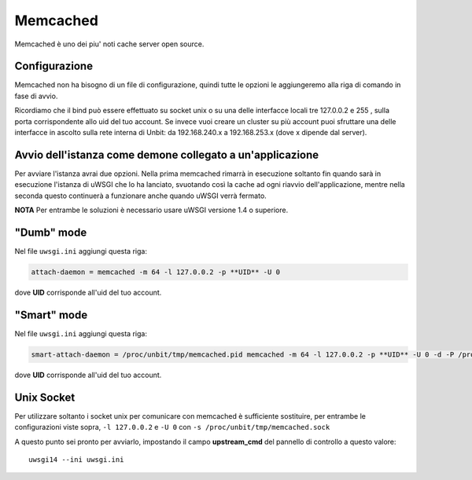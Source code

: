 ---------
Memcached
---------

Memcached è uno dei piu' noti cache server open source.

Configurazione
--------------

Memcached non ha bisogno di un file di configurazione, quindi tutte le opzioni le aggiungeremo alla riga di comando in fase di avvio.

Ricordiamo che il bind può essere effettuato su socket unix o su una delle interfacce locali tre 127.0.0.2 e 255 , sulla porta corrispondente allo uid del tuo account. Se invece vuoi creare un cluster su più account puoi sfruttare una delle interfacce in ascolto sulla rete interna di Unbit: da 192.168.240.x a 192.168.253.x (dove x dipende dal server).

Avvio dell'istanza come demone collegato a un'applicazione
----------------------------------------------------------

Per avviare l'istanza avrai due opzioni. Nella prima memcached rimarrà in esecuzione soltanto fin quando sarà in esecuzione l'istanza di uWSGI che lo ha lanciato, svuotando così la cache ad ogni riavvio dell'applicazione, mentre nella seconda questo continuerà a funzionare anche quando uWSGI verrà fermato.

**NOTA** Per entrambe le soluzioni è necessario usare uWSGI versione 1.4 o superiore.

"Dumb" mode
-----------

Nel file ``uwsgi.ini`` aggiungi questa riga:

.. code-block:: ini

    attach-daemon = memcached -m 64 -l 127.0.0.2 -p **UID** -U 0

dove **UID** corrisponde all'uid del tuo account.

"Smart" mode
------------

Nel file ``uwsgi.ini`` aggiungi questa riga:

.. code-block:: ini

    smart-attach-daemon = /proc/unbit/tmp/memcached.pid memcached -m 64 -l 127.0.0.2 -p **UID** -U 0 -d -P /proc/unbit/tmp/memcached.pid

dove **UID** corrisponde all'uid del tuo account.

Unix Socket
-----------
Per utilizzare soltanto i socket unix per comunicare con memcached è sufficiente sostituire, per entrambe le configurazioni viste sopra, ``-l 127.0.0.2`` e ``-U 0`` con ``-s /proc/unbit/tmp/memcached.sock``

A questo punto sei pronto per avviarlo, impostando il campo **upstream_cmd** del pannello di controllo a questo valore:

.. parsed-literal::
    uwsgi14 --ini uwsgi.ini


